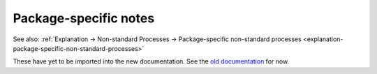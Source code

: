 .. _reference-package-specific-notes:

Package-specific notes
----------------------

See also: :ref:`Explanation → Non-standard Processes → Package-specific
non-standard processes <explanation-package-specific-non-standard-processes>`

These have yet to be imported into the new documentation. See the `old
documentation <https://wiki.ubuntu.com/StableReleaseUpdates#Documentation_for_Special_Cases>`__
for now.
